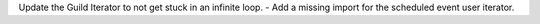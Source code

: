 Update the Guild Iterator to not get stuck in an infinite loop.
- Add a missing import for the scheduled event user iterator.

